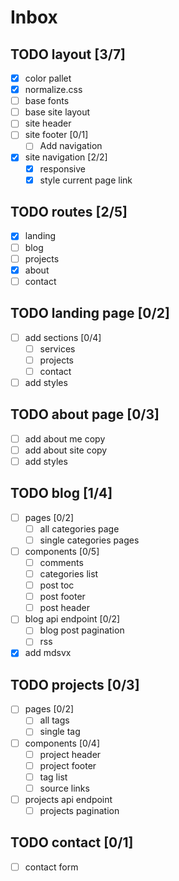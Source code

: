 * Inbox
** TODO layout [3/7]
- [X] color pallet
- [X] normalize.css
- [ ] base fonts
- [ ] base site layout
- [-] site header
- [ ] site footer [0/1]
  - [ ] Add navigation
- [X] site navigation [2/2]
  - [X] responsive
  - [X] style current page link
** TODO routes [2/5]
- [X] landing
- [ ] blog
- [ ] projects
- [X] about
- [ ] contact
** TODO landing page [0/2]
- [ ] add sections [0/4]
  - [ ] services
  - [ ] projects
  - [ ] contact
- [ ] add styles
** TODO about page [0/3]
- [ ] add about me copy
- [ ] add about site copy
- [ ] add styles
** TODO blog [1/4]
- [ ] pages [0/2]
  - [ ] all categories page
  - [ ] single categories pages
- [ ] components [0/5]
  - [ ] comments
  - [ ] categories list
  - [ ] post toc
  - [ ] post footer
  - [ ] post header
- [ ] blog api endpoint [0/2]
  - [ ] blog post pagination
  - [ ] rss
- [X] add mdsvx
** TODO projects [0/3]
- [ ] pages [0/2]
  - [ ] all tags
  - [ ] single tag
- [ ] components [0/4]
  - [ ] project header
  - [ ] project footer
  - [ ] tag list
  - [ ] source links
- [ ] projects api endpoint
  - [ ] projects pagination
** TODO contact [0/1]
- [ ] contact form
